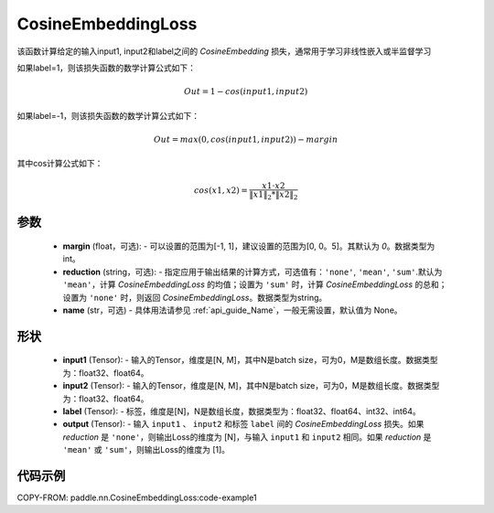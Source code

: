 .. _cn_api_paddle_nn_CosineEmbeddingLoss:

CosineEmbeddingLoss
-------------------------------

.. py:function:: paddle.nn.CosineEmbeddingLoss(margin=0, reduction='mean', name=None)

该函数计算给定的输入input1, input2和label之间的 `CosineEmbedding` 损失，通常用于学习非线性嵌入或半监督学习

如果label=1，则该损失函数的数学计算公式如下：

    .. math::
        Out = 1 - cos(input1, input2)

如果label=-1，则该损失函数的数学计算公式如下：

    .. math::
        Out = max(0, cos(input1, input2)) - margin

其中cos计算公式如下：

    .. math::
        cos(x1, x2) = \frac{x1 \cdot{} x2}{\Vert x1 \Vert_2 * \Vert x2 \Vert_2}

参数
:::::::::
    - **margin** (float，可选): - 可以设置的范围为[-1, 1]，建议设置的范围为[0, 0。5]。其默认为 `0`。数据类型为int。
    - **reduction** (string，可选): - 指定应用于输出结果的计算方式，可选值有：``'none'``, ``'mean'``, ``'sum'``.默认为 ``'mean'``，计算 `CosineEmbeddingLoss` 的均值；设置为 ``'sum'`` 时，计算 `CosineEmbeddingLoss` 的总和；设置为 ``'none'`` 时，则返回 `CosineEmbeddingLoss`。数据类型为string。
    - **name** (str，可选) - 具体用法请参见  :ref:`api_guide_Name`，一般无需设置，默认值为 None。

形状
:::::::::
    - **input1** (Tensor): - 输入的Tensor，维度是[N, M]，其中N是batch size，可为0，M是数组长度。数据类型为：float32、float64。
    - **input2** (Tensor): - 输入的Tensor，维度是[N, M]，其中N是batch size，可为0，M是数组长度。数据类型为：float32、float64。
    - **label** (Tensor): - 标签，维度是[N]，N是数组长度，数据类型为：float32、float64、int32、int64。
    - **output** (Tensor): - 输入 ``input1`` 、 ``input2`` 和标签 ``label`` 间的 `CosineEmbeddingLoss` 损失。如果 `reduction` 是 ``'none'``，则输出Loss的维度为 [N]，与输入 ``input1`` 和 ``input2`` 相同。如果 `reduction` 是 ``'mean'`` 或 ``'sum'``，则输出Loss的维度为 [1]。

代码示例
:::::::::
COPY-FROM: paddle.nn.CosineEmbeddingLoss:code-example1
